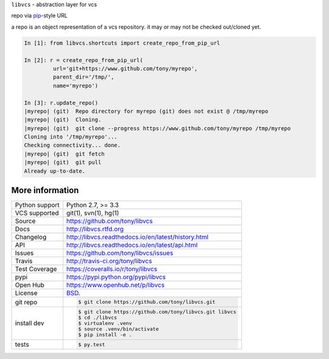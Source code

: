 ``libvcs`` - abstraction layer for vcs

|pypi| |docs| |build-status| |coverage| |license|

repo via `pip`_-style URL

a repo is an object representation of a vcs repository. it may or may not
be checked out/cloned yet.

.. code-block:: python

   In [1]: from libvcs.shortcuts import create_repo_from_pip_url

   In [2]: r = create_repo_from_pip_url(
            url='git+https://www.github.com/tony/myrepo',
            parent_dir='/tmp/',
            name='myrepo')

   In [3]: r.update_repo()
   |myrepo| (git)  Repo directory for myrepo (git) does not exist @ /tmp/myrepo
   |myrepo| (git)  Cloning.
   |myrepo| (git)  git clone --progress https://www.github.com/tony/myrepo /tmp/myrepo
   Cloning into '/tmp/myrepo'...
   Checking connectivity... done.
   |myrepo| (git)  git fetch
   |myrepo| (git)  git pull
   Already up-to-date.

More information 
----------------

==============  ==========================================================
Python support  Python 2.7, >= 3.3
VCS supported   git(1), svn(1), hg(1)
Source          https://github.com/tony/libvcs
Docs            http://libvcs.rtfd.org
Changelog       http://libvcs.readthedocs.io/en/latest/history.html
API             http://libvcs.readthedocs.io/en/latest/api.html
Issues          https://github.com/tony/libvcs/issues
Travis          http://travis-ci.org/tony/libvcs
Test Coverage   https://coveralls.io/r/tony/libvcs
pypi            https://pypi.python.org/pypi/libvcs
Open Hub        https://www.openhub.net/p/libvcs
License         `BSD`_.
git repo        .. code-block:: bash

                    $ git clone https://github.com/tony/libvcs.git
install dev     .. code-block:: bash

                    $ git clone https://github.com/tony/libvcs.git libvcs
                    $ cd ./libvcs
                    $ virtualenv .venv
                    $ source .venv/bin/activate
                    $ pip install -e .
tests           .. code-block:: bash

                    $ py.test
==============  ==========================================================

.. _BSD: http://opensource.org/licenses/BSD-3-Clause
.. _Documentation: http://libvcs.readthedocs.io/en/latest/
.. _API: http://libvcs.readthedocs.io/en/latest/api.html
.. _pip: http://www.pip-installer.org/en/latest/

.. |pypi| image:: https://img.shields.io/pypi/v/libvcs.svg
    :alt: Python Package
    :target: http://badge.fury.io/py/libvcs

.. |build-status| image:: https://img.shields.io/travis/tony/libvcs.svg
   :alt: Build Status
   :target: https://travis-ci.org/tony/libvcs

.. |coverage| image:: https://codecov.io/gh/tony/libvcs/branch/master/graph/badge.svg
    :alt: Code Coverage
    :target: https://codecov.io/gh/tony/libvcs
    
.. |license| image:: https://img.shields.io/github/license/tony/libvcs.svg
    :alt: License 

.. |docs| image:: https://readthedocs.org/projects/libvcs/badge/?version=latest
    :alt: Documentation Status
    :scale: 100%
    :target: https://readthedocs.org/projects/libvcs/
